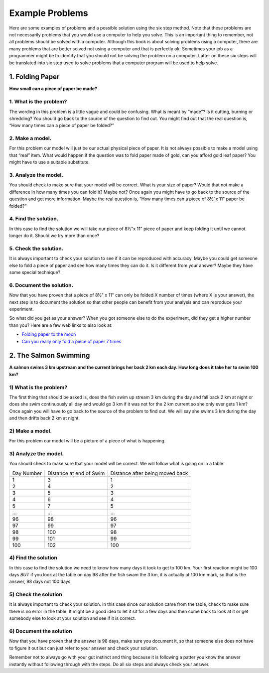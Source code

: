 .. _example-problems:

Example Problems
================

Here are some examples of problems and a possible solution using the six step method. Note that these problems are not necessarily problems that you would use a computer to help you solve. This is an important thing to remember, not all problems should be solved with a computer. Although this book is about solving problems using a computer, there are many problems that are better solved not using a computer and that is perfectly ok. Sometimes your job as a programmer might be to identify that you should not be solving the problem on a computer. Latter on these six steps will be translated into six step used to solve problems that a computer program will be used to help solve.

1. Folding Paper
----------------

**How small can a piece of paper be made?**  

1. What is the problem?
^^^^^^^^^^^^^^^^^^^^^^^
The wording in this problem is a little vague and could be confusing. What is meant by “made”? Is it cutting, burning or shredding? You should go back to the source of the question to find out. You might find out that the real question is, “How many times can a piece of paper be folded?”

2. Make a model.
^^^^^^^^^^^^^^^^
For this problem our model will just be our actual physical piece of paper. It is not always possible to make a model using that “real” item. What would happen if the question was to fold paper made of gold, can you afford gold leaf paper? You might have to use a suitable substitute.

3. Analyze the model.
^^^^^^^^^^^^^^^^^^^^^
You should check to make sure that your model will be correct. What is your size of paper? Would that not make a difference in how many times you can fold it? Maybe not? Once again you might have to go back to the source of the question and get more information. Maybe the real question is, “How many times can a piece of 8½"x 11" paper be folded?”

4. Find the solution.
^^^^^^^^^^^^^^^^^^^^^
In this case to find the solution we will take our piece of 8½"x 11" piece of paper and keep folding it until we cannot longer do it. Should we try more than once?

5. Check the solution.
^^^^^^^^^^^^^^^^^^^^^^
It is always important to check your solution to see if it can be reproduced with accuracy. Maybe you could get someone else to fold a piece of paper and see how many times they can do it. Is it different from your answer? Maybe they have some special technique?

6. Document the solution.
^^^^^^^^^^^^^^^^^^^^^^^^^
Now that you have proven that a piece of 8½" x 11" can only be folded X number of times (where X is your answer), the next step is to document the solution so that other people can benefit from your analysis and can reproduce your experiment.

So what did you get as your answer? When you got someone else to do the experiment, did they get a higher number than you? Here are a few web
links to also look at:

* `Folding paper to the moon <https://scienceblogs.com/startswithabang/2009/08/31/paper-folding-to-the-moon>`_
*  `Can you really only fold a piece of paper 7 times <https://www.scienceabc.com/eyeopeners/can-you-really-fold-a-piece-of-paper-only-7-times.html>`_


2. The Salmon Swimming
----------------------

**A salmon swims 3 km upstream and the current brings her back 2 km each day. How long does it take her to swim 100 km?**

1) What is the problem?
^^^^^^^^^^^^^^^^^^^^^^^
The first thing that should be asked is, does the fish swim up stream 3 km during the day and fall back 2 km at night or does she swim continuously all day and would go 3 km if it was not for the 2 km current so she only ever gets 1 km? Once again you will have to go back to the source of the problem to find out. We will say she swims 3 km during the day and then drifts back 2 km at night.

2) Make a model.
^^^^^^^^^^^^^^^^
For this problem our model will be a picture of a piece of what is happening.

.. image:: ./images/salmon_swimming.png

3) Analyze the model.
^^^^^^^^^^^^^^^^^^^^^
You should check to make sure that your model will be correct. We will follow what is going on in a table:

==========  =======================  ===============================
Day Number  Distance at end of Swim  Distance after being moved back
1           3                        1
2           4                        2
3           5                        3
4           6                        4
5           7                        5
...         ...                      ...
96          98                       96
97          99                       97
98          100                      98
99          101                      99
100         102                      100
==========  =======================  ===============================

4) Find the solution
^^^^^^^^^^^^^^^^^^^^
In this case to find the solution we need to know how many days it took to get to 100 km. Your first reaction might be 100 days *BUT* if you look at the table on day 98 after the fish swam the 3 km, it is actually at 100 km mark, so that is the answer, 98 days not 100 days.

5) Check the solution
^^^^^^^^^^^^^^^^^^^^^
It is always important to check your solution. In this case since our solution came from the table, check to make sure there is no error in the table. It might be a good idea to let it sit for a few days and then come back to look at it or get somebody else to look at your solution and see if it is correct.

6) Document the solution
^^^^^^^^^^^^^^^^^^^^^^^^
Now that you have proven that the answer is 98 days, make sure you document it, so that someone else does not have to figure it out but can just refer to your answer and check your solution.

Remember not to always go with your gut instinct and thing because it is following a patter you know the answer instantly without following through with the steps. Do all six steps and always check your answer.